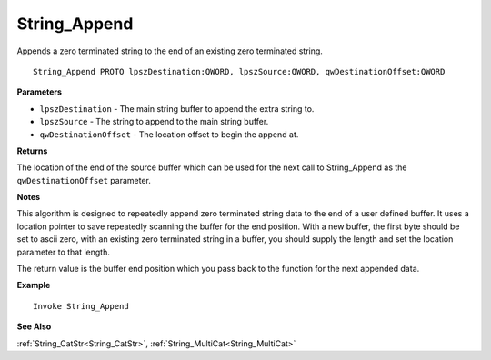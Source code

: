 .. _String_Append:

===================================
String_Append 
===================================

Appends a zero terminated string to the end of an existing zero terminated string.
    
::

   String_Append PROTO lpszDestination:QWORD, lpszSource:QWORD, qwDestinationOffset:QWORD


**Parameters**

* ``lpszDestination`` - The main string buffer to append the extra string to.
* ``lpszSource`` - The string to append to the main string buffer.
* ``qwDestinationOffset`` - The location offset to begin the append at.


**Returns**

The location of the end of the source buffer which can be used for the next call to String_Append as the ``qwDestinationOffset`` parameter.

**Notes**

This algorithm is designed to repeatedly append zero terminated string data to the end of a user defined buffer. It uses a location pointer to save repeatedly scanning the buffer for the end position. With a new buffer, the first byte should be set to ascii zero, with an existing zero terminated string in a buffer, you should supply the length and set the location parameter to that length.

The return value is the buffer end position which you pass back to the function for the next appended data.

**Example**

::

   Invoke String_Append

**See Also**

:ref:`String_CatStr<String_CatStr>`, :ref:`String_MultiCat<String_MultiCat>` 

